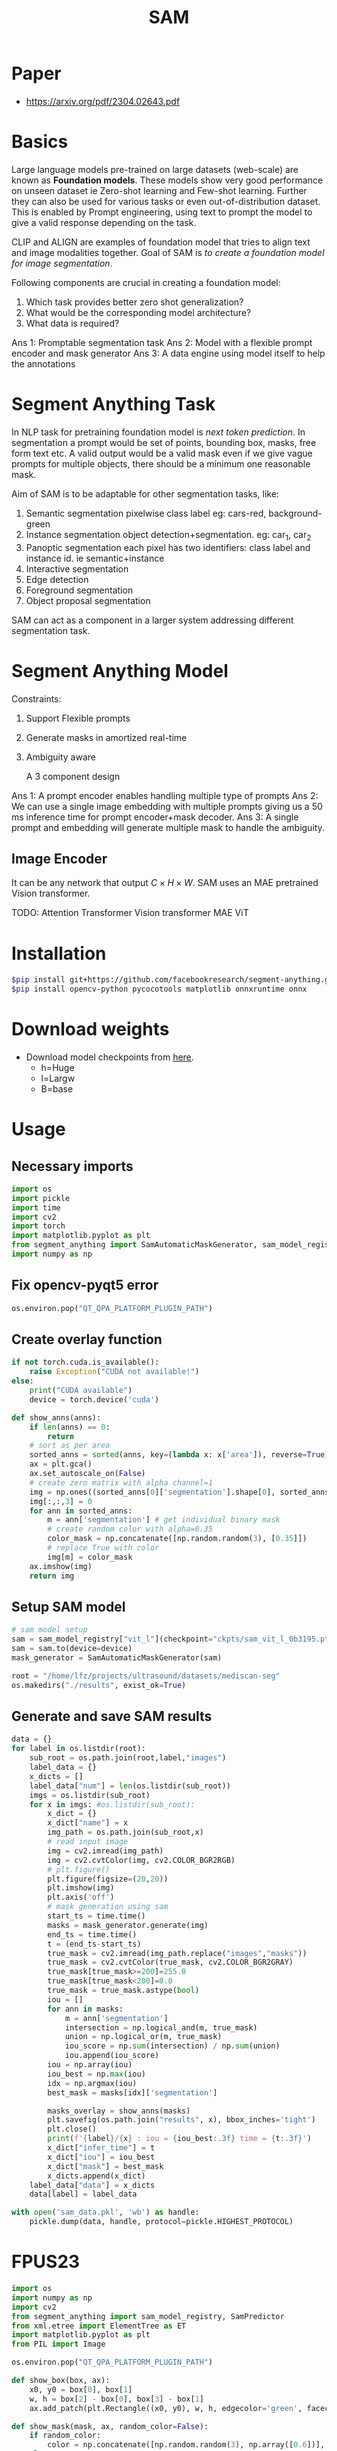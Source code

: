 :PROPERTIES:
:ID:       c2ef2104-39a5-4e0b-a07a-425de90b641f
:END:
#+title: SAM

* Paper
- https://arxiv.org/pdf/2304.02643.pdf
* Basics
Large language models pre-trained on large datasets (web-scale) are known as *Foundation models*. These models show very good performance on unseen dataset ie Zero-shot learning and Few-shot learning. Further they can also be used for various tasks or even out-of-distribution dataset. This is enabled by Prompt engineering, using text to prompt the model to give a valid response depending on the task.

CLIP and ALIGN are examples of foundation model that tries to align text and image modalities together. Goal of SAM is /to create a foundation model for image segmentation/.

Following components are crucial in creating a foundation model:
1. Which task provides better zero shot generalization?
2. What would be the corresponding model architecture?
3. What data is required?

Ans 1: Promptable segmentation task
Ans 2: Model with a flexible prompt encoder and mask generator
Ans 3: A data engine using model itself to help the annotations

* Segment Anything Task
In NLP task for pretraining foundation model is /next token prediction/. In segmentation a prompt would be set of points, bounding box, masks, free form text etc. A valid output would be a valid mask even if we give vague prompts for multiple objects, there should be a minimum one reasonable mask. 

[[./img/samtask.png]]

Aim of SAM is to be adaptable for other segmentation tasks, like:
1. Semantic segmentation
   pixelwise class label eg: cars-red, background-green
2. Instance segmentation
   object detection+segmentation. eg: car_1, car_2
3. Panoptic segmentation
   each pixel has two identifiers: class label and instance id. ie semantic+instance
4. Interactive segmentation
5. Edge detection
6. Foreground segmentation
7. Object proposal segmentation

SAM can act as a component in a larger system addressing different segmentation task.

* Segment Anything Model

Constraints:
1. Support Flexible prompts
2. Generate masks in amortized real-time
3. Ambiguity aware

   A 3 component design
[[./img/sammodel.png]]

Ans 1: A prompt encoder enables handling multiple type of prompts
Ans 2: We can use a single image embedding with multiple prompts giving us a 50 ms inference time for prompt encoder+mask decoder.
Ans 3: A single prompt and embedding will generate multiple mask to handle the ambiguity.

[[./img/sammodel2.png]]

** Image Encoder
It can be any network that output $C \times H \times W$. SAM uses an MAE pretrained Vision transformer.

TODO:
Attention
Transformer
Vision transformer
MAE ViT

* Installation
#+begin_src sh
$pip install git+https://github.com/facebookresearch/segment-anything.git
$pip install opencv-python pycocotools matplotlib onnxruntime onnx
#+end_src
* Download weights
- Download model checkpoints from [[https://github.com/facebookresearch/segment-anything?tab=readme-ov-file#model-checkpoints][here]].
  - h=Huge
  - l=Largw
  - B=base
* Usage
** Necessary imports 
#+begin_src python
import os
import pickle
import time
import cv2
import torch
import matplotlib.pyplot as plt
from segment_anything import SamAutomaticMaskGenerator, sam_model_registry
import numpy as np

#+end_src
** Fix opencv-pyqt5 error
#+begin_src python
os.environ.pop("QT_QPA_PLATFORM_PLUGIN_PATH")

#+end_src
** Create overlay function
#+begin_src python
if not torch.cuda.is_available():
    raise Exception("CUDA not available!")
else:
    print("CUDA available")
    device = torch.device('cuda')

def show_anns(anns):
    if len(anns) == 0:
        return
    # sort as per area
    sorted_anns = sorted(anns, key=(lambda x: x['area']), reverse=True)
    ax = plt.gca()
    ax.set_autoscale_on(False)
    # create zero matrix with alpha channel=1
    img = np.ones((sorted_anns[0]['segmentation'].shape[0], sorted_anns[0]['segmentation'].shape[1], 4))
    img[:,:,3] = 0
    for ann in sorted_anns:
        m = ann['segmentation'] # get individual binary mask
        # create random color with alpha=0.35
        color_mask = np.concatenate([np.random.random(3), [0.35]])
        # replace True with color
        img[m] = color_mask
    ax.imshow(img)
    return img

#+end_src
** Setup SAM model
#+begin_src python
# sam model setup
sam = sam_model_registry["vit_l"](checkpoint="ckpts/sam_vit_l_0b3195.pth")
sam = sam.to(device=device)
mask_generator = SamAutomaticMaskGenerator(sam)

root = "/home/lfz/projects/ultrasound/datasets/mediscan-seg"
os.makedirs("./results", exist_ok=True)

#+end_src
** Generate and save SAM results
#+begin_src python
data = {}
for label in os.listdir(root):
    sub_root = os.path.join(root,label,"images")
    label_data = {}
    x_dicts = []
    label_data["num"] = len(os.listdir(sub_root))
    imgs = os.listdir(sub_root)
    for x in imgs: #os.listdir(sub_root):
        x_dict = {}
        x_dict["name"] = x
        img_path = os.path.join(sub_root,x)
        # read input image
        img = cv2.imread(img_path)
        img = cv2.cvtColor(img, cv2.COLOR_BGR2RGB)
        # plt.figure()
        plt.figure(figsize=(20,20))
        plt.imshow(img)
        plt.axis('off')
        # mask generation using sam
        start_ts = time.time()
        masks = mask_generator.generate(img)
        end_ts = time.time()
        t = (end_ts-start_ts)
        true_mask = cv2.imread(img_path.replace("images","masks"))
        true_mask = cv2.cvtColor(true_mask, cv2.COLOR_BGR2GRAY)
        true_mask[true_mask>=200]=255.0
        true_mask[true_mask<200]=0.0
        true_mask = true_mask.astype(bool)
        iou = []
        for ann in masks:
            m = ann['segmentation']
            intersection = np.logical_and(m, true_mask)
            union = np.logical_or(m, true_mask)
            iou_score = np.sum(intersection) / np.sum(union)
            iou.append(iou_score)
        iou = np.array(iou)
        iou_best = np.max(iou)
        idx = np.argmax(iou)
        best_mask = masks[idx]['segmentation']
        
        masks_overlay = show_anns(masks)
        plt.savefig(os.path.join("results", x), bbox_inches='tight')
        plt.close()
        print(f'{label}/{x} : iou = {iou_best:.3f} time = {t:.3f}')
        x_dict["infer_time"] = t
        x_dict["iou"] = iou_best
        x_dict["mask"] = best_mask
        x_dicts.append(x_dict)
    label_data["data"] = x_dicts
    data[label] = label_data

with open('sam_data.pkl', 'wb') as handle:
    pickle.dump(data, handle, protocol=pickle.HIGHEST_PROTOCOL)
#+end_src

* FPUS23
#+begin_src python :tangle ~/projects/ultrasound/fpus23/fpus23.py :mkdirp yes :ignore
import os
import numpy as np
import cv2
from segment_anything import sam_model_registry, SamPredictor
from xml.etree import ElementTree as ET
import matplotlib.pyplot as plt
from PIL import Image

os.environ.pop("QT_QPA_PLATFORM_PLUGIN_PATH")

def show_box(box, ax):
    x0, y0 = box[0], box[1]
    w, h = box[2] - box[0], box[3] - box[1]
    ax.add_patch(plt.Rectangle((x0, y0), w, h, edgecolor='green', facecolor=(0,0,0,0), lw=2)) 

def show_mask(mask, ax, random_color=False):
    if random_color:
        color = np.concatenate([np.random.random(3), np.array([0.6])], axis=0)
    else:
        color = np.array([30/255, 144/255, 255/255, 0.6])
    h, w = mask.shape[-2:]
    mask_image = mask.reshape(h, w, 1) * color.reshape(1, 1, -1)
    ax.imshow(mask_image)

model_type="vit_b"
sam_ckpt="/home/lfz/projects/ultrasound/weights/sam_vit_b.pth"
sam = sam_model_registry[model_type](checkpoint=sam_ckpt)
predictor = SamPredictor(sam)
print("Pretrained SAM loaded!")

ano_path = "/home/lfz/projects/ultrasound/data/fpus23/Dataset/boxes/annotation"
img_path = "/home/lfz/projects/ultrasound/data/fpus23/Dataset/four_poses"

bbox = []
X = []
Y = []
la = []
LA = []

# Scan all xml files for labels and image names
for obj in os.listdir(ano_path):
    file_name = os.path.join(ano_path, obj, 'annotations.xml')
    dom = ET.parse(file_name)

    names = dom.findall('image')
    for n in names:
        bbox = []
        la = []
        name = n.attrib.get('name')
        lab = n.findall('box')
        
        if not (lab == []):
            for l in lab:
                xtl = l.attrib.get('xtl')
                ytl = l.attrib.get('ytl')
                xbr = l.attrib.get('xbr')
                ybr = l.attrib.get('ybr')
                label = l.attrib.get('label')
                box = [xtl, ytl, xbr, ybr]

                if label == 'head':
                    la.append(1)
                elif label == 'abdomen':
                    la.append(2)
                elif label == 'arm':
                    la.append(3)
                elif label == 'legs':
                    la.append(4)

                bbox.append(box)
            x = os.path.join(img_path, obj,name)
            Y.append(bbox)
            X.append(x)
            LA.append(la)

print(len(X), len(Y), len(LA))
for idx,img_name in enumerate(X):
    print(img_name)
    img = cv2.imread(img_name)
    img_res = cv2.cvtColor(img, cv2.COLOR_BGR2RGB)#.astype(np.float32)
    predictor.set_image(img)
    # diving by 255
    # img_res /= 255.0

    # cv2 image gives size as height x width
    wt = img.shape[1]
    ht = img.shape[0]

    labels = LA[idx]
    boxes = Y[idx]
    boxes = np.array(boxes).astype(float)

    bmp_path = img_name.replace("four_poses", "masks")
    bmp_path = bmp_path.replace("png", "bmp")
    # bmp_folder = "/".join(bmp_path.split("/")[:-1])
    bmp_folder = bmp_path[:-4]
    os.makedirs(bmp_folder, exist_ok=True)

    overlay_path = img_name.replace("four_poses", "overlay")
    overlay_folder = "/".join(overlay_path.split("/")[:-1])
    os.makedirs(overlay_folder, exist_ok=True)
    plt.imshow(img)
    for i,box in enumerate(boxes):
        masks, _, _ = predictor.predict(
            point_coords=None,
            point_labels=None,
            box=box[None, :],
            multimask_output=False,
        )
        mask = masks[0]
        la = labels[i]
        show_box(box, plt.gca())

        image_bmp = Image.fromarray(mask)
        bmp_path = os.path.join(bmp_folder,f"{i}_{la}.bmp")
        image_bmp.save(bmp_path, format='BMP')

    show_mask(mask, plt.gca())
    plt.savefig(overlay_path, bbox_inches='tight')
    plt.close()
    # break
#+end_src

* [[id:fc2fbd95-72de-4a25-9cb6-f491b48c29e1][Fine-tune SAM]] 
* [[id:b9cdac99-0341-47a9-bf7a-59c1b6c87234][AutoSAM]] 
* [[id:652855c4-c6cb-476c-a8fd-39540e3e0c59][MobileSAM]] 
